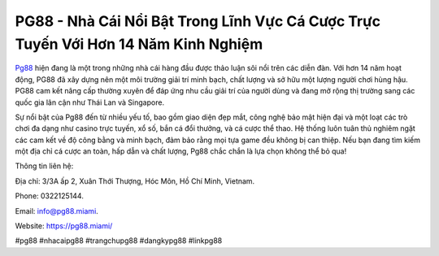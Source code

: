 PG88 - Nhà Cái Nổi Bật Trong Lĩnh Vực Cá Cược Trực Tuyến Với Hơn 14 Năm Kinh Nghiệm
===================================

`Pg88 <https://pg88.miami/>`_ hiện đang là một trong những nhà cái hàng đầu được thảo luận sôi nổi trên các diễn đàn. Với hơn 14 năm hoạt động, PG88 đã xây dựng nên một môi trường giải trí minh bạch, chất lượng và sở hữu một lượng người chơi hùng hậu. PG88 cam kết nâng cấp thường xuyên để đáp ứng nhu cầu giải trí của người dùng và đang mở rộng thị trường sang các quốc gia lân cận như Thái Lan và Singapore.

Sự nổi bật của Pg88 đến từ nhiều yếu tố, bao gồm giao diện đẹp mắt, công nghệ bảo mật hiện đại và một loạt các trò chơi đa dạng như casino trực tuyến, xổ số, bắn cá đổi thưởng, và cá cược thể thao. Hệ thống luôn tuân thủ nghiêm ngặt các cam kết về độ công bằng và minh bạch, đảm bảo rằng mọi tựa game đều không bị can thiệp. Nếu bạn đang tìm kiếm một địa chỉ cá cược an toàn, hấp dẫn và chất lượng, Pg88 chắc chắn là lựa chọn không thể bỏ qua!

Thông tin liên hệ: 

Địa chỉ: 3/3A ấp 2, Xuân Thới Thượng, Hóc Môn, Hồ Chí Minh, Vietnam. 

Phone: 0322125144. 

Email: info@pg88.miami. 

Website: https://pg88.miami/

#pg88 #nhacaipg88 #trangchupg88 #dangkypg88 #linkpg88
